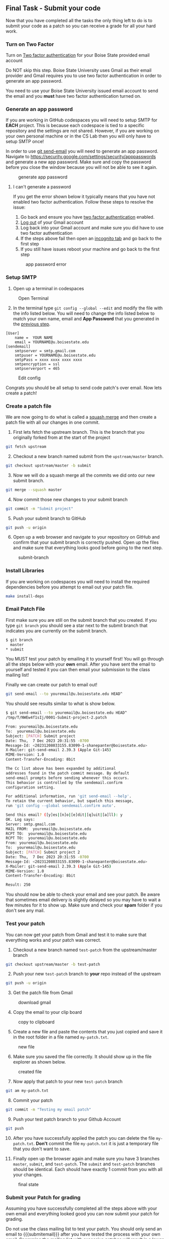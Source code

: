 ** Final Task - Submit your code
:PROPERTIES:
:CUSTOM_ID: final-task-submit-your-code
:END:
Now that you have completed all the tasks the only thing left to do is
to submit your code as a patch so you can receive a grade for all your
hard work.

*** Turn on Two Factor
:PROPERTIES:
:CUSTOM_ID: turn-on-two-factor
:END:
Turn on [[https://support.google.com/accounts/answer/185839?hl=en&co=GENIE.Platform%3DDesktop][Two factor authentication]] for your Boise State provided email account

Do NOT skip this step. Boise State University uses Gmail as their email
provider and Gmail requires you to use two factor authentication in
order to generate an app password.

You need to use your Boise State University issued email account to send
the email and you *must* have two factor authentication turned on.

*** Generate an app password
:PROPERTIES:
:CUSTOM_ID: generate-an-app-password
:END:

If you are working in GitHub codespaces you will need to setup SMTP for
*EACH* project. This is because each codespace is tied to a specific
repository and the settings are not shared. However, if you are working
on your own personal machine or in the CS Lab then you will only have to
setup SMTP once!

In order to use [[https://git-scm.com/docs/git-send-email][git
send-email]] you will need to generate an app password. Navigate to
[[https://security.google.com/settings/security/apppasswords]] and
generate a new app password. Make sure and copy the password before you
close the window because you will not be able to see it again.

#+caption: generate app password
[[../org/images/gen-app-password.png]]


**** I can't generate a password

If you get the error shown below it typically means that you have not
enabled two factor authentication. Follow these steps to resolve the
issue:

1. Go back and ensure you have [[#turn-on-two-factor][two factor
   authentication]] enabled.
2. [[https://support.google.com/mail/answer/8154][Log out]] of your
   Gmail account
3. Log back into your Gmail account and make sure you did have to use
   two factor authentication
4. If the steps above fail then open an
   [[https://support.google.com/chrome/answer/95464][incognito tab]] and
   go back to the first step
5. If you still have issues reboot your machine and go back to the first
   step

#+caption: app password error
[[../org/images/AppPasswords.png]]

*** Setup SMTP
:PROPERTIES:
:CUSTOM_ID: setup-smtp
:END:
1. Open up a terminal in codespaces

#+caption: Open Terminal
[[../org/images/open-terminal.png]]

2. [@2] In the terminal type =git config --global --edit= and modify the
   file with the info listed below. You will need to change the info
   listed below to match your own name, email and *App Password* that
   you generated in the [[#generate-an-app-password][previous step]].

#+begin_src text
[User]
    name =  YOUR NAME
    email = YOURNAME@u.boisestate.edu
[sendemail]
    smtpserver = smtp.gmail.com
    smtpuser = YOURNAME@u.boisestate.edu
    smtpPass = xxxx xxxx xxxx xxxx
    smtpencryption = ssl
    smtpserverport = 465
#+end_src

#+caption: Edit config
[[../org/images/edit-config.png]]

Congrats you should be all setup to send code patch's over email. Now
lets create a patch!

*** Create a patch file
:PROPERTIES:
:CUSTOM_ID: create-a-patch-file
:END:
We are now going to do what is called a [[https://docs.gitlab.com/ee/user/project/merge_requests/squash_and_merge.html][squash merge]] and then create a patch file with all our
changes in one commit.

1. First lets fetch the upstream branch. This is the branch that you
   originally forked from at the start of the project

#+begin_src sh
git fetch upstream
#+end_src

2. [@2] Checkout a new branch named submit from the =upstream/master=
   branch.

#+begin_src sh
git checkout upstream/master -b submit
#+end_src

3. [@3] Now we will do a squash merge all the commits we did onto our
   new submit branch.

#+begin_src sh
git merge --squash master
#+end_src

4. [@4] Now commit those new changes to your submit branch

#+begin_src sh
git commit -m "Submit project"
#+end_src

5. [@5] Push your submit branch to GitHub

#+begin_src sh
git push -u origin
#+end_src

6. [@6] Open up a web browser and navigate to your repository on GitHub
   and confirm that your submit branch is correctly pushed. Open up the
   files and make sure that everything looks good before going to the
   next step.

#+caption: submit-branch
[[../org/images/git-submit-branch.png]]

*** Install Libraries
:PROPERTIES:
:CUSTOM_ID: install-libraries
:END:
If you are working on codespaces you will need to install the required
dependencies before you attempt to email out your patch file.

#+begin_src sh
make install-deps
#+end_src

*** Email Patch File
:PROPERTIES:
:CUSTOM_ID: email-patch-file
:END:
First make sure you are still on the submit branch that you created. If
you type =git branch= you should see a star next to the submit branch
that indicates you are currently on the submit branch.

#+begin_src sh
$ git branch
  master
,* submit
#+end_src

You MUST test your patch by emailing it to yourself first! You will go
through all the steps below with your *own* email. After you have sent
the email to yourself and tested it you can then email your submission
to the class mailing list!

Finally we can create our patch to email out!

#+begin_src sh
git send-email --to youremail@u.boisestate.edu HEAD^
#+end_src

You should see results similar to what is show below.

#+begin_src sh
$ git send-email --to youremail@u.boisestate.edu HEAD^
/tmp/T/NWEw4f1sIj/0001-Submit-project-2.patch

From: youremail@u.boisestate.edu
To:  youremail@u.boisestate.edu
Subject: [PATCH] Submit project
Date: Thu,  7 Dec 2023 20:31:55 -0700
Message-Id: <20231208033155.83099-1-shanepanter@boisestate.edu>
X-Mailer: git-send-email 2.39.3 (Apple Git-145)
MIME-Version: 1.0
Content-Transfer-Encoding: 8bit

The Cc list above has been expanded by additional
addresses found in the patch commit message. By default
send-email prompts before sending whenever this occurs.
This behavior is controlled by the sendemail.confirm
configuration setting.

For additional information, run 'git send-email --help'.
To retain the current behavior, but squelch this message,
run 'git config --global sendemail.confirm auto'.

Send this email? ([y]es|[n]o|[e]dit|[q]uit|[a]ll): y
OK. Log says:
Server: smtp.gmail.com
MAIL FROM:  youremail@u.boisestate.edu
RCPT TO:  youremail@u.boisestate.edu
RCPT TO:  youremail@u.boisestate.edu
From: youremail@u.boisestate.edu
To:  youremail@u.boisestate.edu
Subject: [PATCH] Submit project 2
Date: Thu,  7 Dec 2023 20:31:55 -0700
Message-Id: <20231208033155.83099-1-shanepanter@boisestate.edu>
X-Mailer: git-send-email 2.39.3 (Apple Git-145)
MIME-Version: 1.0
Content-Transfer-Encoding: 8bit

Result: 250
#+end_src

You should now be able to check your email and see your patch. Be aware
that sometimes email delivery is slightly delayed so you may have to
wait a few minutes for it to show up. Make sure and check your *spam*
folder if you don't see any mail.

*** Test your patch
:PROPERTIES:
:CUSTOM_ID: test-your-patch
:END:
You can now get your patch from Gmail and test it to make sure that
everything works and your patch was correct.

1. Checkout a new branch named =test-patch= from the upstream/master
   branch

#+begin_src sh
git checkout upstream/master -b test-patch
#+end_src

2. [@2] Push your new =test-patch= branch to *your* repo instead of the
   upstream

#+begin_src sh
 git push -u origin
#+end_src

3. [@3] Get the patch file from Gmail

#+caption: download gmail
[[../org/images/gmail-original-email.png]]

4. [@4] Copy the email to your clip board

#+caption: copy to clipboard
[[../org/images/gmail-copy-email.png]]

5. [@5] Create a new file and paste the contents that you just copied
   and save it in the root folder in a file named =my-patch.txt=.

#+caption: new file
[[../org/images/new-file.png]]

6. [@6] Make sure you saved the file correctly. It should show up in the
   file explorer as shown below.

#+caption: created file
[[../org/images/created-file.png]]

7. [@7] Now apply that patch to your new =test-patch= branch

#+begin_src sh
git am my-patch.txt
#+end_src

8. [@8] Commit your patch

#+begin_src sh
git commit -m "Testing my email patch"
#+end_src

9. [@9] Push your test patch branch to your Github Account

#+begin_src sh
git push
#+end_src

10. [@10] After you have successfully applied the patch you can delete
    the file =my-patch.txt=. *Don't* commit the file =my-patch.txt= it
    is just a temporary file that you don't want to save.

11. Finally open up the browser again and make sure you have 3 branches
    =master=, =submit=, and =test-patch=. The =submit= and =test-patch=
    branches should be identical. Each should have exactly 1 commit from
    you with all your changes.

#+caption: final state
[[../org/images/final-repo-state.png]]

*** Submit your Patch for grading
:PROPERTIES:
:CUSTOM_ID: submit-your-patch-for-grading
:END:
Assuming you have successfully completed all the steps above with your
own email and everything looked good you can now submit your patch for
grading.

Do not use the class mailing list to test your patch. You should only send an email to
{{{submitemail}}} after you have tested the process with your own email. Spamming the mailing list
with excessive patches will result in a lower grade.

When you submit to the mailing list you will automatically be cc'd on
the email so you will have a copy in your own email as proof that you
completed the assignment.

You are allowed to submit up to 3 times without penalty.

Open a terminal and submit your patch.


1. git checkout submit
2. git send-email --to {{{submitemail}}} HEAD^


Assuming all went well you are now complete! You have created a patch
file from a squash merge, emailed it and tested the resulting patch. You
are well on your way to becoming an advanced git user!

** Submitting
:PROPERTIES:
:CUSTOM_ID: submitting
:END:
You do not need to submit anything to canvas for this assignment. Your
email is your submission, your grade will be updated after the due date
(and late window) have passed.
